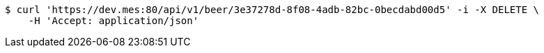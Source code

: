 [source,bash]
----
$ curl 'https://dev.mes:80/api/v1/beer/3e37278d-8f08-4adb-82bc-0becdabd00d5' -i -X DELETE \
    -H 'Accept: application/json'
----